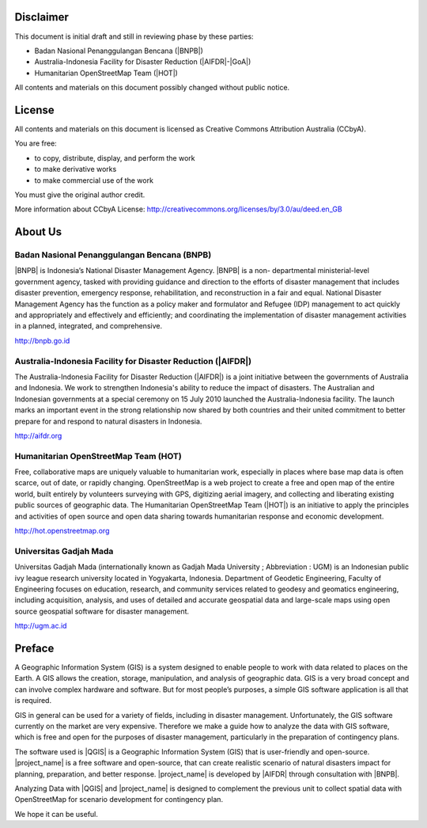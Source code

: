 .. image:: /static/training/beginner/qgis-inasafe/image1.*

Disclaimer
**********

This document is initial draft and still in reviewing phase by these parties:

• Badan Nasional Penanggulangan Bencana (|BNPB|)
• Australia-Indonesia Facility for Disaster Reduction (|AIFDR|-|GoA|)
• Humanitarian OpenStreetMap Team (|HOT|)

All contents and materials on this document possibly changed without public
notice.

License
*******

.. image:: /static/training/beginner/osm/image2.*

All contents and materials on this document is licensed as Creative Commons
Attribution Australia (CCbyA).

You are free:

- to copy, distribute, display, and perform the work
- to make derivative works
- to make commercial use of the work

You must give the original author credit.

More information about CCbyA License:
http://creativecommons.org/licenses/by/3.0/au/deed.en_GB

About Us
********
Badan Nasional Penanggulangan Bencana (BNPB)
============================================

.. image:: /static/training/beginner/qgis-inasafe/image3.*
   :align: center

|BNPB| is Indonesia’s National Disaster Management Agency. |BNPB| is a non-
departmental ministerial-level government agency, tasked with providing guidance
and direction to the efforts of disaster management that includes disaster
prevention, emergency response, rehabilitation, and reconstruction in a fair and
equal. National Disaster Management Agency has the function as a policy maker
and formulator and Refugee (IDP) management to act quickly and appropriately and
effectively and efficiently; and coordinating the implementation of disaster
management activities in a planned, integrated, and comprehensive.

http://bnpb.go.id

Australia-Indonesia Facility for Disaster Reduction (|AIFDR|)
=============================================================

.. image:: /static/training/beginner/qgis-inasafe/image4.*
   :align: center

The Australia-Indonesia Facility for Disaster Reduction (|AIFDR|) is a joint
initiative between the governments of Australia and Indonesia. We work to
strengthen Indonesia's ability to reduce the impact of disasters. The Australian
and Indonesian governments at a special ceremony on 15 July 2010 launched the
Australia-Indonesia facility. The launch marks an important event in the strong
relationship now shared by both countries and their united commitment to better
prepare for and respond to natural disasters in Indonesia.

http://aifdr.org

Humanitarian OpenStreetMap Team (HOT)
=====================================

.. image:: /static/training/beginner/qgis-inasafe/image5.*
   :align: center

Free, collaborative maps are uniquely valuable to humanitarian work, especially
in places where base map data is often scarce, out of date, or rapidly changing.
OpenStreetMap is a web project to create a free and open map of the entire
world, built entirely by volunteers surveying with GPS, digitizing aerial
imagery, and collecting and liberating existing public sources of geographic
data. The Humanitarian OpenStreetMap Team (|HOT|) is an initiative to apply the
principles and activities of open source and open data sharing towards
humanitarian response and economic development.

http://hot.openstreetmap.org

Universitas Gadjah Mada
=======================

.. image:: /static/training/beginner/osm/image6.*

Universitas Gadjah Mada (internationally known as Gadjah Mada University ;
Abbreviation : UGM) is an Indonesian public ivy league research university
located in Yogyakarta, Indonesia. Department of Geodetic Engineering, Faculty of
Engineering focuses on education, research, and community services related to
geodesy and geomatics engineering, including acquisition, analysis, and uses of
detailed and accurate geospatial data and large-scale maps using open source
geospatial software for disaster management.

http://ugm.ac.id

Preface
*******
A Geographic Information System (GIS) is a system designed to
enable people to work with data related to places on the Earth.
A GIS allows the creation, storage, manipulation, and analysis of geographic
data.
GIS is a very broad concept and can involve complex hardware and software.
But for most people’s purposes, a simple GIS software application is all that
is required.

GIS in general can be used for a variety of fields, including in disaster
management. Unfortunately, the GIS software currently on the market are very
expensive. Therefore we make a guide how to analyze the data with GIS software,
which is free and open for the purposes of disaster management, particularly in
the preparation of contingency plans.

The software used is |QGIS| is a Geographic Information System (GIS) that is
user-friendly and open-source. |project_name| is a free software and
open-source, that can create realistic scenario of natural disasters impact
for planning, preparation, and better response.
|project_name| is developed by |AIFDR| through consultation with |BNPB|.

Analyzing Data with |QGIS| and |project_name| is designed to complement the
previous unit to collect spatial data with OpenStreetMap for scenario
development for contingency plan.

We hope it can be useful.
